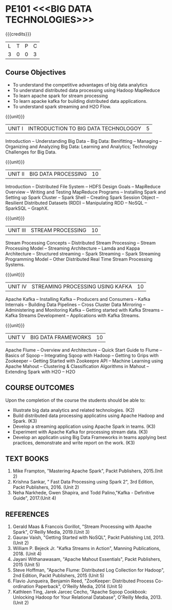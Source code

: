 * PE101 <<<BIG DATA TECHNOLOGIES>>>
:properties:
:author: Dr. J Suresh and Dr. Y. V. Lokeswari
:date: 27-03-2021
:end:


#+startup: showall
{{{credits}}}
| L | T | P | C |
| 3 | 0 | 0 | 3 |

** R2021 CHANGES :noexport:
1. Unit 1 to 5 have been fully changed with recent Big Data Technologies.

** CO PO MAPPING :noexport:
#+NAME: co-po-mapping
|                |    | PO1 | PO2 | PO3 | PO4 | PO5 | PO6 | PO7 | PO8 | PO9 | PO10 | PO11 | PO12 | PSO1 | PSO2 | PSO3 |
|                |    |  K3 |  K4 |  K5 |  K5 |  K6 |   - |   - |   - |   - |    - |    - |    - |   K5 |   K3 |   K6 |
| CO1            | K2 |   2 |   1 |   1 |   0 |   0 |   0 |   0 |   0 |   0 |    0 |    0 |    0 |    1 |    0 |    0 |
| CO2            | K3 |   3 |   2 |   2 |   0 |   0 |   0 |   0 |   0 |   0 |    0 |    0 |    0 |    2 |    0 |    0 |
| CO3            | K3 |   3 |   2 |   2 |   1 |   0 |   0 |   0 |   0 |   1 |    1 |    2 |    2 |    2 |    0 |    1 |
| CO4            | K3 |   3 |   2 |   2 |   1 |   1 |   0 |   0 |   0 |   0 |    0 |    0 |    0 |    2 |    0 |    1 |
| CO5            | K3 |   3 |   2 |   2 |   1 |   1 |   0 |   0 |   1 |   3 |    3 |    2 |    2 |    2 |    2 |    0 |
| Score          |    |  14 |   9 |   9 |   3 |   2 |   0 |   0 |   1 |   4 |    4 |    4 |    4 |    9 |    2 |    2 |
| Course Mapping |    |   3 |   2 |   2 |   1 |   1 |   0 |   0 |   1 |   1 |    1 |    1 |    1 |    2 |    1 |    1 |

** Course Objectives
- To understand the competitive advantages of big data analytics 
- To understand distributed data processing using Hadoop MapReduce
- To learn apache spark for stream processing
- To learn apacke kafka for building distributed data applications.
- To understand spark streaming and H2O Flow.


{{{unit}}}
| UNIT I | INTRODUCTION TO BIG DATA TECHNOLOGOY | 5 |
Introduction -- Understanding Big Data -- Big Data: Benifitting --
Managing -- Organizing and Analyzing Big Data: Learning and Analytics;
Technology Challenges for Big Data.

{{{unit}}}
| UNIT II | BIG DATA PROCESSING | 10 |
Introduction -- Distributed File System -- HDFS Design Goals --
MapReduce Overview -- Writing and Testing MapReduce Programs --
Installing Spark and Setting up Spark Cluster -- Spark Shell --
Creating Spark Session Object -- Resilient Distributed Datasets (RDD)
-- Manipulating RDD -- NoSQL -- SparkSQL -- GraphX.

{{{unit}}}
| UNIT III | STREAM PROCESSING | 10 |
Stream Processing Concepts -- Distributed Stream Processing -- Stream
Processing Model -- Streaming Architecture -- Lamda and Kappa
Architecture -- Structured streaming -- Spark Streaming -- Spark
Streaming Programming Model -- Other Distributed Real Time Stream
Processing Systems.

{{{unit}}}
| UNIT IV | STREAMING PROCESSING USING KAFKA | 10 |
Apache Kafka -- Installing Kafka -- Producers and Consumers -- Kafka
Internals -- Building Data Pipelines -- Cross Cluster Data Mirroring
-- Administering and Monitoring Kafka -- Getting started with Kafka
Streams -- Kafka Streams Development -- Applications with Kafka
Streams.

{{{unit}}}
| UNIT V | BIG DATA FRAMEWORKS | 10 |
Apache Flume -- Overview and Architecture -- Quick Start Guide to
Flume -- Basics of Sqoop -- Integrating Sqoop with Hadoop -- Getting
to Grips with Zookeeper -- Getting Started with Zookeepre API --
Machine Learning using Apache Mahout -- Clustering & Classification
Algorithms in Mahout -- Extending Spark with H2O -- H2O

** COURSE OUTCOMES
Upon the completion of the course the students should be able to: 
- Illustrate big data analytics and related technologies. (K2)
- Build distributed data processing applicatins using Apache Hadoop and Spark. (K3)
- Develop a streaming application using Apache Spark in teams. (K3)
- Experiment with Apache Kafka for processing stream data. (K3)
- Develop an applicatin using Big Data Frameworks in teams applying best practices, demonstrate and write report on the work. (K3)

** TEXT BOOKS
1. Mike Frampton, "Mastering Apache Spark", Packt Publishers, 2015.(Init 2)
2. Krishna Sankar, " Fast Data Processing using Spark 2", 3rd Edition, Packt Publishers, 2016. (Unit 2)
3. Neha Narkhede, Gwen Shapira, and Todd Palino,"Kafka - Definitive Guide", 2017.(Unit 4)

** REFERENCES
1. Gerald Maas & Francois Gorillot, "Stream Processing with Apache Spark", O'Reilly Media, 2019.(Unit 3)
2. Gaurav Vaish, "Getting Started with NoSQL",  Packt Publishing Ltd, 2013.(Unit 2)
3. William P. Bejeck Jr. "Kafka Streams in Action", Manning Publications, 2018. (Unit 4)
4. Jayani Withanawasam, "Apache Mahout Essentials", Packt Publishers, 2015 (Unit 5)
5. Steve Hoffman, "Apache Flume: Distributed Log Collection for Hadoop", 2nd Edition, Packt Publishers, 2015 (Unit 5)
6. Flavio Junqueira, Benjamin Reed, "ZooKeeper: Distributed Process Co-ordination Paperback", O'Reilly Media, 2014 (Unit 5)
7. Kathleen Ting, Jarek Jarcec Cecho, "Apache Sqoop Cookbook: Unlocking Hadoop for Your Relational Database", O'Reilly Media, 2013. (Unit 2)

 
